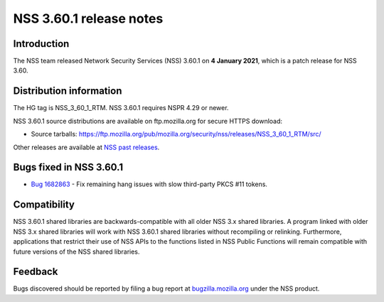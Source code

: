 ========================
NSS 3.60.1 release notes
========================
.. _Introduction:

Introduction
------------

The NSS team released Network Security Services (NSS) 3.60.1 on **4
January 2021**, which is a patch release for NSS 3.60.

.. _Distribution_information:

Distribution information
------------------------

The HG tag is NSS_3_60_1_RTM. NSS 3.60.1 requires NSPR 4.29 or newer.

NSS 3.60.1 source distributions are available on ftp.mozilla.org for
secure HTTPS download:

-  Source tarballs:
   https://ftp.mozilla.org/pub/mozilla.org/security/nss/releases/NSS_3_60_1_RTM/src/

Other releases are available at `NSS past
releases </en-US/docs/Mozilla/Projects/NSS/NSS_Releases#past_releases>`__.

.. _Bugs_fixed_in_NSS_3.60.1:

Bugs fixed in NSS 3.60.1
------------------------

-  `Bug
   1682863 <https://bugzilla.mozilla.org/show_bug.cgi?id=1682863>`__ -
   Fix remaining hang issues with slow third-party PKCS #11 tokens.

.. _Compatibility:

Compatibility
-------------

NSS 3.60.1 shared libraries are backwards-compatible with all older NSS
3.x shared libraries. A program linked with older NSS 3.x shared
libraries will work with NSS 3.60.1 shared libraries without recompiling
or relinking. Furthermore, applications that restrict their use of NSS
APIs to the functions listed in NSS Public Functions will remain
compatible with future versions of the NSS shared libraries.

.. _Feedback:

Feedback
--------

Bugs discovered should be reported by filing a bug report at
`bugzilla.mozilla.org <https://bugzilla.mozilla.org/enter_bug.cgi?product=NSS>`__
under the NSS product.